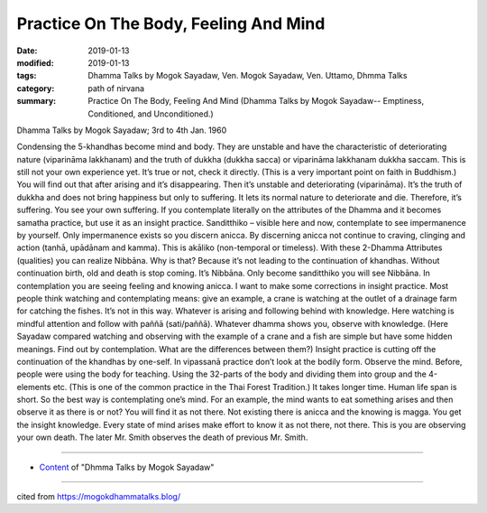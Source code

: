 ==========================================
Practice On The Body, Feeling And Mind
==========================================

:date: 2019-01-13
:modified: 2019-01-13
:tags: Dhamma Talks by Mogok Sayadaw, Ven. Mogok Sayadaw, Ven. Uttamo, Dhmma Talks
:category: path of nirvana
:summary: Practice On The Body, Feeling And Mind (Dhamma Talks by Mogok Sayadaw-- Emptiness, Conditioned, and Unconditioned.)

Dhamma Talks by Mogok Sayadaw; 3rd to 4th Jan. 1960

Condensing the 5-khandhas become mind and body. They are unstable and have the characteristic of deteriorating nature (viparināma lakkhanam) and the truth of dukkha (dukkha sacca) or viparināma lakkhanam dukkha saccam. This is still not your own experience yet. It’s true or not, check it directly. (This is a very important point on faith in Buddhism.) You will find out that after arising and it’s disappearing. Then it’s unstable and deteriorating (viparināma). It’s the truth of dukkha and does not bring happiness but only to suffering. It lets its normal nature to deteriorate and die. Therefore, it’s suffering. You see your own suffering. If you contemplate literally on the attributes of the Dhamma and it becomes samatha practice, but use it as an insight practice. Sanditthiko – visible here and now, contemplate to see impermanence by yourself. Only impermanence exists so you discern anicca. By discerning anicca not continue to craving, clinging and action (tanhā, upādānam and kamma). This is akāliko (non-temporal or timeless). With these 2-Dhamma Attributes (qualities) you can realize Nibbāna. Why is that? Because it’s not leading to the continuation of khandhas. Without continuation birth, old and death is stop coming. It’s Nibbāna. Only become sanditthiko you will see Nibbāna. In contemplation you are seeing feeling and knowing anicca. I want to make some corrections in insight practice. Most people think watching and contemplating means: give an example, a crane is watching at the outlet of a drainage farm for catching the fishes. It’s not in this way. Whatever is arising and following behind with knowledge. Here watching is mindful attention and follow with paññā (sati/paññā). Whatever dhamma shows you, observe with knowledge. (Here Sayadaw compared watching and observing with the example of a crane and a fish are simple but have some hidden meanings. Find out by contemplation. What are the differences between them?) Insight practice is cutting off the continuation of the khandhas by one-self. In vipassanā practice don’t look at the bodily form. Observe the mind. Before, people were using the body for teaching. Using the 32-parts of the body and dividing them into group and the 4-elements etc. (This is one of the common practice in the Thai Forest Tradition.) It takes longer time. Human life span is short. So the best way is contemplating one’s mind. For an example, the mind wants to eat something arises and then observe it as there is or not? You will find it as not there. Not existing there is anicca and the knowing is magga. You get the insight knowledge. Every state of mind arises make effort to know it as not there, not there. This is you are observing your own death. The later Mr. Smith observes the death of previous Mr. Smith.

------

- `Content <{filename}../publication-of-ven_uttamo%zh.rst#dhmma-talks-by-mogok-sayadaw>`__ of "Dhmma Talks by Mogok Sayadaw"

------

cited from https://mogokdhammatalks.blog/

..
  2019-01-11  create rst; post on 01-13